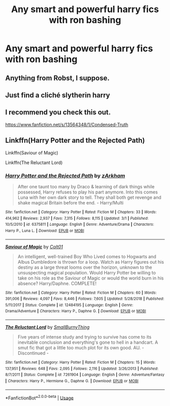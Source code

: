 #+TITLE: Any smart and powerful harry fics with ron bashing

* Any smart and powerful harry fics with ron bashing
:PROPERTIES:
:Author: MrMakoChan
:Score: 2
:DateUnix: 1595089292.0
:DateShort: 2020-Jul-18
:FlairText: Request
:END:

** Anything from Robst, I suppose.
:PROPERTIES:
:Author: Vg65
:Score: 2
:DateUnix: 1595098329.0
:DateShort: 2020-Jul-18
:END:


** Just find a cliché slytherin harry
:PROPERTIES:
:Author: hungrybluefish
:Score: 1
:DateUnix: 1596672128.0
:DateShort: 2020-Aug-06
:END:


** I recommend you check this out.

[[https://www.fanfiction.net/s/13564348/1/Condensed-Truth]]
:PROPERTIES:
:Author: RODEOALIEN
:Score: 1
:DateUnix: 1597085264.0
:DateShort: 2020-Aug-10
:END:


** Linkffn(Harry Potter and the Rejected Path)

Linkffn(Saviour of Magic)

Linkffn(The Reluctant Lord)
:PROPERTIES:
:Author: The-Apprentice-Autho
:Score: 0
:DateUnix: 1595096535.0
:DateShort: 2020-Jul-18
:END:

*** [[https://www.fanfiction.net/s/6375811/1/][*/Harry Potter and the Rejected Path/*]] by [[https://www.fanfiction.net/u/2290086/zArkham][/zArkham/]]

#+begin_quote
  After one taunt too many by Draco & learning of dark things while possessed, Harry refuses to play his part anymore. Into this comes Luna with her own dark story to tell. They shall both get revenge and shake magical Britain before the end. - Harry/Multi
#+end_quote

^{/Site/:} ^{fanfiction.net} ^{*|*} ^{/Category/:} ^{Harry} ^{Potter} ^{*|*} ^{/Rated/:} ^{Fiction} ^{M} ^{*|*} ^{/Chapters/:} ^{33} ^{*|*} ^{/Words/:} ^{414,962} ^{*|*} ^{/Reviews/:} ^{2,937} ^{*|*} ^{/Favs/:} ^{7,315} ^{*|*} ^{/Follows/:} ^{8,115} ^{*|*} ^{/Updated/:} ^{3/1} ^{*|*} ^{/Published/:} ^{10/5/2010} ^{*|*} ^{/id/:} ^{6375811} ^{*|*} ^{/Language/:} ^{English} ^{*|*} ^{/Genre/:} ^{Adventure/Drama} ^{*|*} ^{/Characters/:} ^{Harry} ^{P.,} ^{Luna} ^{L.} ^{*|*} ^{/Download/:} ^{[[http://www.ff2ebook.com/old/ffn-bot/index.php?id=6375811&source=ff&filetype=epub][EPUB]]} ^{or} ^{[[http://www.ff2ebook.com/old/ffn-bot/index.php?id=6375811&source=ff&filetype=mobi][MOBI]]}

--------------

[[https://www.fanfiction.net/s/12484195/1/][*/Saviour of Magic/*]] by [[https://www.fanfiction.net/u/6779989/Colt01][/Colt01/]]

#+begin_quote
  An intelligent, well-trained Boy Who Lived comes to Hogwarts and Albus Dumbledore is thrown for a loop. Watch as Harry figures out his destiny as a large threat looms over the horizon, unknown to the unsuspecting magical population. Would Harry Potter be willing to take on his role as the Saviour of Magic or would the world burn in his absence? Harry/Daphne. COMPLETE!
#+end_quote

^{/Site/:} ^{fanfiction.net} ^{*|*} ^{/Category/:} ^{Harry} ^{Potter} ^{*|*} ^{/Rated/:} ^{Fiction} ^{M} ^{*|*} ^{/Chapters/:} ^{60} ^{*|*} ^{/Words/:} ^{391,006} ^{*|*} ^{/Reviews/:} ^{4,097} ^{*|*} ^{/Favs/:} ^{8,446} ^{*|*} ^{/Follows/:} ^{7,605} ^{*|*} ^{/Updated/:} ^{5/28/2018} ^{*|*} ^{/Published/:} ^{5/11/2017} ^{*|*} ^{/Status/:} ^{Complete} ^{*|*} ^{/id/:} ^{12484195} ^{*|*} ^{/Language/:} ^{English} ^{*|*} ^{/Genre/:} ^{Drama/Adventure} ^{*|*} ^{/Characters/:} ^{Harry} ^{P.,} ^{Daphne} ^{G.} ^{*|*} ^{/Download/:} ^{[[http://www.ff2ebook.com/old/ffn-bot/index.php?id=12484195&source=ff&filetype=epub][EPUB]]} ^{or} ^{[[http://www.ff2ebook.com/old/ffn-bot/index.php?id=12484195&source=ff&filetype=mobi][MOBI]]}

--------------

[[https://www.fanfiction.net/s/7261904/1/][*/The Reluctant Lord/*]] by [[https://www.fanfiction.net/u/3132665/SmallBurnyThing][/SmallBurnyThing/]]

#+begin_quote
  Five years of intense study and trying to survive has come to its inevitable conclusion and everything's gone to hell in a handcart. A smut fic that got a little too much plot for its own good. AU. - Discontinued -
#+end_quote

^{/Site/:} ^{fanfiction.net} ^{*|*} ^{/Category/:} ^{Harry} ^{Potter} ^{*|*} ^{/Rated/:} ^{Fiction} ^{M} ^{*|*} ^{/Chapters/:} ^{15} ^{*|*} ^{/Words/:} ^{137,951} ^{*|*} ^{/Reviews/:} ^{648} ^{*|*} ^{/Favs/:} ^{2,095} ^{*|*} ^{/Follows/:} ^{2,116} ^{*|*} ^{/Updated/:} ^{3/26/2013} ^{*|*} ^{/Published/:} ^{8/7/2011} ^{*|*} ^{/Status/:} ^{Complete} ^{*|*} ^{/id/:} ^{7261904} ^{*|*} ^{/Language/:} ^{English} ^{*|*} ^{/Genre/:} ^{Adventure/Fantasy} ^{*|*} ^{/Characters/:} ^{Harry} ^{P.,} ^{Hermione} ^{G.,} ^{Daphne} ^{G.} ^{*|*} ^{/Download/:} ^{[[http://www.ff2ebook.com/old/ffn-bot/index.php?id=7261904&source=ff&filetype=epub][EPUB]]} ^{or} ^{[[http://www.ff2ebook.com/old/ffn-bot/index.php?id=7261904&source=ff&filetype=mobi][MOBI]]}

--------------

*FanfictionBot*^{2.0.0-beta} | [[https://github.com/tusing/reddit-ffn-bot/wiki/Usage][Usage]]
:PROPERTIES:
:Author: FanfictionBot
:Score: 0
:DateUnix: 1595096568.0
:DateShort: 2020-Jul-18
:END:

